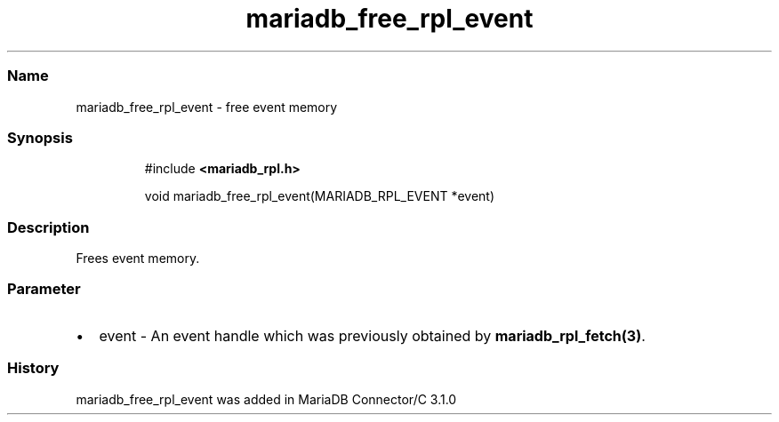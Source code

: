 .\" Automatically generated by Pandoc 3.5
.\"
.TH "mariadb_free_rpl_event" "3" "" "Version 3.3" "MariaDB Connector/C"
.SS Name
mariadb_free_rpl_event \- free event memory
.SS Synopsis
.IP
.EX
#include \f[B]<mariadb_rpl.h>\f[R]

void mariadb_free_rpl_event(MARIADB_RPL_EVENT *event)
.EE
.SS Description
Frees event memory.
.SS Parameter
.IP \[bu] 2
\f[CR]event\f[R] \- An event handle which was previously obtained by
\f[B]mariadb_rpl_fetch(3)\f[R].
.SS History
\f[CR]mariadb_free_rpl_event\f[R] was added in MariaDB Connector/C 3.1.0
